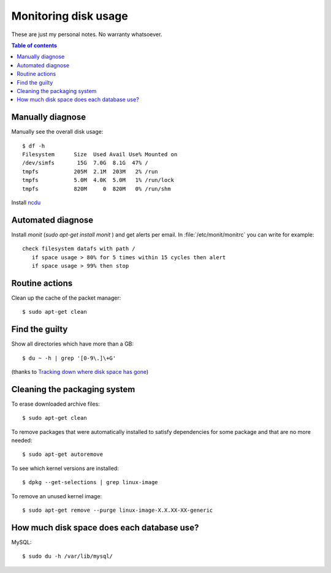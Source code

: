 .. _admin.du:

=====================
Monitoring disk usage
=====================

These are just my personal notes. No warranty whatsoever.

.. contents:: Table of contents
    :local:
    :depth: 1


Manually diagnose
=================

Manually see the overall disk usage::

    $ df -h
    Filesystem      Size  Used Avail Use% Mounted on
    /dev/simfs       15G  7.0G  8.1G  47% /
    tmpfs           205M  2.1M  203M   2% /run
    tmpfs           5.0M  4.0K  5.0M   1% /run/lock
    tmpfs           820M     0  820M   0% /run/shm

Install `ncdu <https://dev.yorhel.nl/ncdu>`_


Automated diagnose
==================

Install `monit` (`sudo apt-get install monit` ) and get alerts per
email.  In :file:`/etc/monit/monitrc` you can write for example::

    check filesystem datafs with path /
       if space usage > 80% for 5 times within 15 cycles then alert
       if space usage > 99% then stop



Routine actions
===============

Clean up the cache of the packet manager::

  $ sudo apt-get clean


Find the guilty
===============

Show all directories which have more than a GB::

  $ du ~ -h | grep '[0-9\.]\+G'

(thanks to `Tracking down where disk space has gone
<http://unix.stackexchange.com/questions/125429/tracking-down-where-disk-space-has-gone-on-linux>`_)


Cleaning the packaging system
=============================

To erase downloaded archive files:: 

    $ sudo apt-get clean

To remove packages that were automatically installed to satisfy
dependencies for some package and that are no more needed::

    $ sudo apt-get autoremove

To see which kernel versions are installed::

    $ dpkg --get-selections | grep linux-image

To remove an unused kernel image::

    $ sudo apt-get remove --purge linux-image-X.X.XX-XX-generic



How much disk space does each database use?
===========================================

MySQL::
  
    $ sudo du -h /var/lib/mysql/
